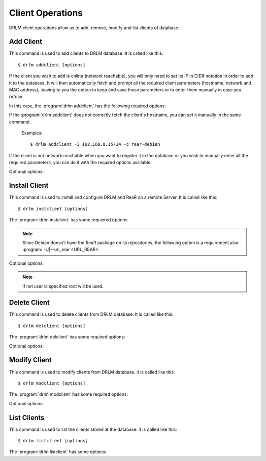 Client Operations
=================

DRLM client operations allow us to add, remove, modify and 
list clients of database.

Add Client
----------

This command is used to add clients to DRLM database. It is 
called like this::

   $ drlm addclient [options]

If the client you wish to add is online (network reachable), you will only need to set its IP in CIDR notation in order to add it to the database. It will then automatically fetch and prompt all the required client parameters (hostname, network and MAC address), leaving to you the option to keep and save those parameters or to enter them manually in case you refuse. 

In this case, the :program:`drlm addclient` has the following required options:

.. program:: `drlm addclient`

.. option:: -i ip_in_CIDR_format, --ipaddr ip_in_CIDR_format

 Examples::

   $ drlm addclient -I 192.168.0.15/24

If the :program:`drlm addclient` does not correctly fetch the client's hostname, you can set it manually in the same command.

 Examples::
 
   $ drlm addclient -I 192.168.0.15/24 -c rear-debian

If the client is not network reachable when you want to register it in the database or you wish to manually enter all the required parameters, you can do it with the required options available:  
    
.. program:: `drlm addclient`

.. option:: -c client_name, --client client_name

   Select Client name to add. Remember that it has to **match the client's hostname**.

.. option:: -i ip, --ipaddr ip

   Client IP address.

.. option:: -M mac_address, --macaddr mac_address

   Client MAC address.

.. option:: -n network_name, --netname network_name

   Client NETWORK.                               

   Examples:: 

   $ drlm addclient -c clientHost1 -M 00-40-77-DB-33-38 -i 13.74.90.10 -n vlan12
   $ drlm addclient --client clientHost1 --macaddr 00-40-77-DB-33-38 -i 13.74.90.10 -n vlan12

   .. warning::

      If the network_name doesn't exist in DRLM database you will get an error. First
      of all register the network where the client will be registered.

   .. warning::

      We have to manually add to the client configuration file in the DRLM server called /etc/drlm/clients/client_name.cfg with the next content:

      OUTPUT=PXE
      OUTPUT_PREFIX=PXE
      BACKUP=NETFS
      NETFS_PREFIX=BKP
      BACKUP_URL=nfs://SERVER_IP/DRLM/STORE/client_name
      OUTPUT_URL=nfs://SERVER_IP/DRLM/STORE/client_name
      OUTPUT_PREFIX_PXE=client_name/$OUTPUT_PREFIX

      You have to replace the SERVER_IP for the IP of the DRLM server and the client_name for the client host name.

Optional options: 

.. option:: -h, --help

   Show drlm addclient help.

   Examples::

   $ drlm addclient -h
   $ drlm addclient --help


Install Client
--------------

This command is used to install and configure DRLM and ReaR on a remote
Server. It is called like this::

   $ drlm instclient [options]

The :program:`drlm instclient` has some requiered options:

.. program::  `drlm instclient`  

.. option:: -c client_name, --client client_name

   Select Client name to add.

.. option:: -I client_id, --id client_id

   Client Id.

.. note:: Since Debian doesn't have the ReaR package on its repositories, 
      the following option is a requirement also :program:`-U|--url_rear <URL_REAR>`

Optional options:

.. option:: -u user, --user user

   User with admin privileges to install and configure software

.. option:: -d drlm_user, --drlm_user drlm_user

   Force drlm_user name , default is drlm  

.. note:: if not user is specified root will be used.

.. option:: -U url_rear, --url_rear url_rear

   rpm or deb package for specific distro. For example http://download.opensuse.org/repositories/Archiving:/Backup:/Rear/Debian_7.0/all/rear_1.17.2_all.deb

.. option:: -h, --help

   Show drlm instclient help.

   Examples::
  
   $ drlm instclient -h
   $ drlm instclient -c ReaRCli1 -u admin -U http://download.opensuse.org/repositories/Archiving:/Backup:/Rear/Debian_7.0/all/rear_1.17.2_all.deb
   $ drlm instclient -c ReaRCli2


Delete Client
-------------

This command is used to delete clients from DRLM database. It is 
called like this::

   $ drlm delclient [options]

The :program:`drlm delclient` has some required options:
    
.. program:: `drlm delclient`

.. option:: -c client_name, --client client_name

   Select Client to delete by NAME.

.. option:: -I client_id, --id client_id

   Select Client to delete by ID.

   Examples::

   $ drlm delclient -c clientHost1
   $ drlm delclient --client clientHost1
   $ drlm delclient -I 12
   $ drlm delclient --id 12
   

Optional options: 

.. option:: -h, --help

   Show drlm delclient help.                              

   Examples::

   $ drlm delclient -h
   $ drlm delclient --help

Modify Client
-------------

This command is used to modify clients from DRLM database. It is 
called like this::

   $ drlm modclient [options]

The :program:`drlm modclient` has some required options:
    
.. program:: `drlm modclient`

.. option:: -c client_name, --client client_name

   Select Client to change by NAME

.. option:: -I client_id, --id client_id

   Select Client to change by ID


Optional options:
 
.. option:: -i ip, --ipaddr ip

   Set new IP address to client.

   Examples::

   $ drlm modclient -c clientHost1 -i  13.74.90.10

.. option:: -M mac_address, --macaddr mac_address

   Set new MAC address to client.

   Examples::

   $ drlm modclient -c clientHost1 -M  00-40-77-DB-33-38
   $ drlm modclient --client clientHost1 --macaddr  00-40-77-DB-33-38
   $ drlm modclient -I 12 --macaddr 00-40-77-DB-33-38
   $ drlm modclient --id 12 -M 00-40-77-DB-33-38

.. option:: -n network_name, --netname network_name

   Assign new NETWORK to client.

   Examples::

   $ drlm modclient -c clientHost1 -n  vlan12
   $ drlm modclient --client clientHost1 --netname  vlan12
   $ drlm modclient -I 12 --netname vlan12
   $ drlm modclient --id 12 -n vlan12

.. option:: -h, --help

   Show drlm modclient help.

   Examples::

   $ drlm modclient -h
   $ drlm modclient --help

List Clients
------------

This command is used to list the clients stored at the database. 
It is called like this::

   $ drlm listclient [options]

The :program:`drlm listclient` has some options:

.. program:: `drlm listclient`

.. option:: -c client_name, --client client_name

   Select Client to list.

   Examples::

   $ drlm listclient -c clientHost1
   $ drlm listclient --client clientHost1

.. option:: -A, --all

   List all clients.

   Examples::

   $ drlm listclient -A
   $ drlm listclient --all

.. option:: -h, --help

   Show drlm listclient help.

   Examples::

   $ drlm listclient -h
   $ drlm listclient --help

